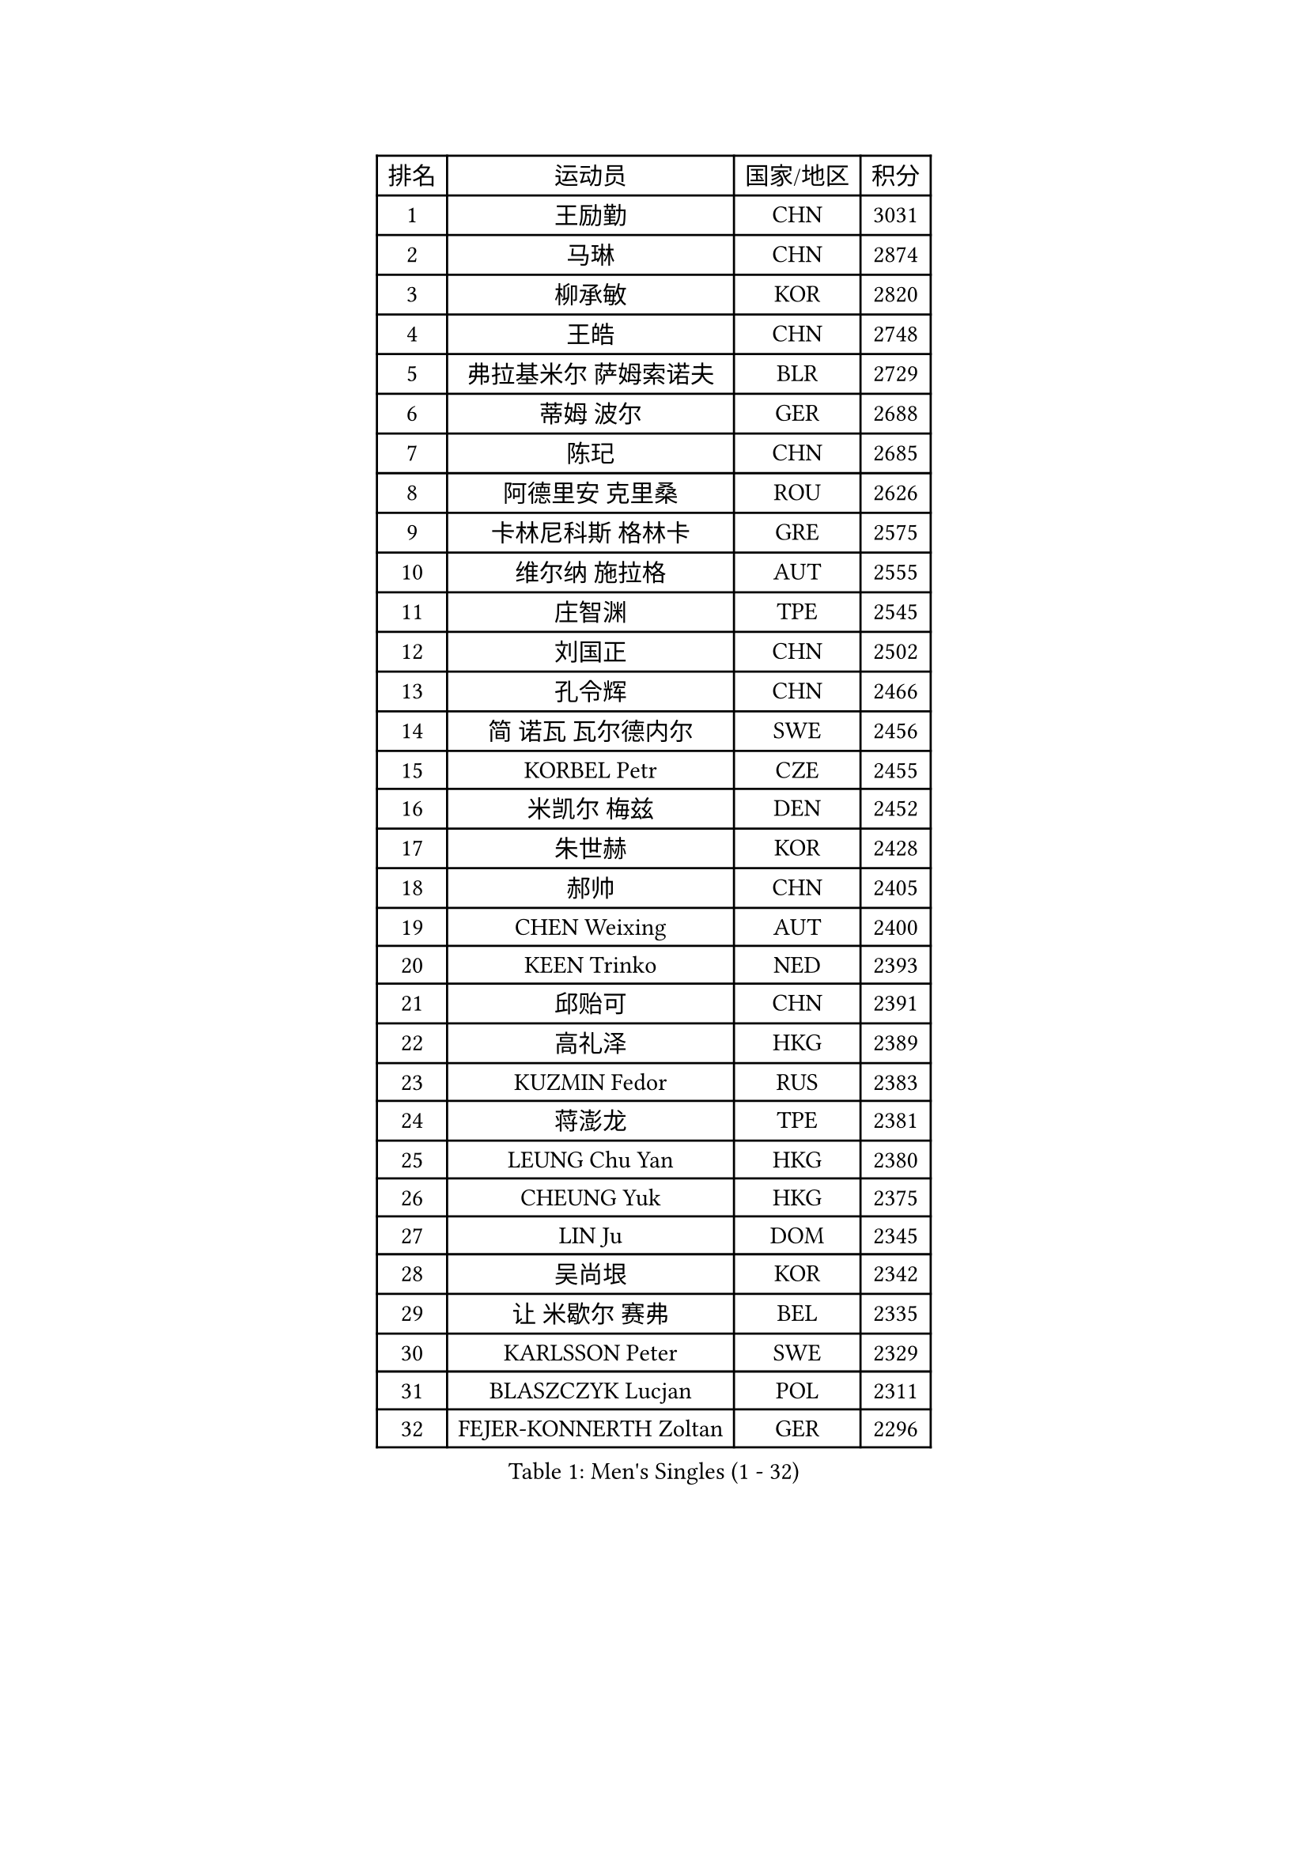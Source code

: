 
#set text(font: ("Courier New", "NSimSun"))
#figure(
  caption: "Men's Singles (1 - 32)",
    table(
      columns: 4,
      [排名], [运动员], [国家/地区], [积分],
      [1], [王励勤], [CHN], [3031],
      [2], [马琳], [CHN], [2874],
      [3], [柳承敏], [KOR], [2820],
      [4], [王皓], [CHN], [2748],
      [5], [弗拉基米尔 萨姆索诺夫], [BLR], [2729],
      [6], [蒂姆 波尔], [GER], [2688],
      [7], [陈玘], [CHN], [2685],
      [8], [阿德里安 克里桑], [ROU], [2626],
      [9], [卡林尼科斯 格林卡], [GRE], [2575],
      [10], [维尔纳 施拉格], [AUT], [2555],
      [11], [庄智渊], [TPE], [2545],
      [12], [刘国正], [CHN], [2502],
      [13], [孔令辉], [CHN], [2466],
      [14], [简 诺瓦 瓦尔德内尔], [SWE], [2456],
      [15], [KORBEL Petr], [CZE], [2455],
      [16], [米凯尔 梅兹], [DEN], [2452],
      [17], [朱世赫], [KOR], [2428],
      [18], [郝帅], [CHN], [2405],
      [19], [CHEN Weixing], [AUT], [2400],
      [20], [KEEN Trinko], [NED], [2393],
      [21], [邱贻可], [CHN], [2391],
      [22], [高礼泽], [HKG], [2389],
      [23], [KUZMIN Fedor], [RUS], [2383],
      [24], [蒋澎龙], [TPE], [2381],
      [25], [LEUNG Chu Yan], [HKG], [2380],
      [26], [CHEUNG Yuk], [HKG], [2375],
      [27], [LIN Ju], [DOM], [2345],
      [28], [吴尚垠], [KOR], [2342],
      [29], [让 米歇尔 赛弗], [BEL], [2335],
      [30], [KARLSSON Peter], [SWE], [2329],
      [31], [BLASZCZYK Lucjan], [POL], [2311],
      [32], [FEJER-KONNERTH Zoltan], [GER], [2296],
    )
  )#pagebreak()

#set text(font: ("Courier New", "NSimSun"))
#figure(
  caption: "Men's Singles (33 - 64)",
    table(
      columns: 4,
      [排名], [运动员], [国家/地区], [积分],
      [33], [LUNDQVIST Jens], [SWE], [2269],
      [34], [LI Ching], [HKG], [2268],
      [35], [ROSSKOPF Jorg], [GER], [2264],
      [36], [PRIMORAC Zoran], [CRO], [2258],
      [37], [SAIVE Philippe], [BEL], [2257],
      [38], [HIELSCHER Lars], [GER], [2251],
      [39], [BENTSEN Allan], [DEN], [2250],
      [40], [FRANZ Peter], [GER], [2247],
      [41], [马文革], [CHN], [2233],
      [42], [李廷佑], [KOR], [2222],
      [43], [SUCH Bartosz], [POL], [2221],
      [44], [FENG Zhe], [BUL], [2219],
      [45], [约尔根 佩尔森], [SWE], [2213],
      [46], [HE Zhiwen], [ESP], [2208],
      [47], [克里斯蒂安 苏斯], [GER], [2201],
      [48], [YANG Zi], [SGP], [2200],
      [49], [ELOI Damien], [FRA], [2196],
      [50], [巴斯蒂安 斯蒂格], [GER], [2185],
      [51], [TUGWELL Finn], [DEN], [2173],
      [52], [罗伯特 加尔多斯], [AUT], [2171],
      [53], [KEINATH Thomas], [SVK], [2165],
      [54], [CHILA Patrick], [FRA], [2165],
      [55], [WOSIK Torben], [GER], [2164],
      [56], [TOKIC Bojan], [SLO], [2160],
      [57], [HEISTER Danny], [NED], [2150],
      [58], [ERLANDSEN Geir], [NOR], [2150],
      [59], [KARAKASEVIC Aleksandar], [SRB], [2150],
      [60], [LEGOUT Christophe], [FRA], [2147],
      [61], [高宁], [SGP], [2140],
      [62], [MONRAD Martin], [DEN], [2134],
      [63], [YANG Min], [ITA], [2122],
      [64], [PAVELKA Tomas], [CZE], [2115],
    )
  )#pagebreak()

#set text(font: ("Courier New", "NSimSun"))
#figure(
  caption: "Men's Singles (65 - 96)",
    table(
      columns: 4,
      [排名], [运动员], [国家/地区], [积分],
      [65], [MAZUNOV Dmitry], [RUS], [2112],
      [66], [吉田海伟], [JPN], [2098],
      [67], [WANG Jianfeng], [NOR], [2098],
      [68], [SCHLICHTER Jorg], [GER], [2096],
      [69], [侯英超], [CHN], [2091],
      [70], [MATSUSHITA Koji], [JPN], [2089],
      [71], [SMIRNOV Alexey], [RUS], [2088],
      [72], [FAZEKAS Peter], [HUN], [2067],
      [73], [KUSINSKI Marcin], [POL], [2063],
      [74], [PLACHY Josef], [CZE], [2062],
      [75], [CIOTI Constantin], [ROU], [2057],
      [76], [GORAK Daniel], [POL], [2056],
      [77], [#text(gray, "GIARDINA Umberto")], [ITA], [2055],
      [78], [HAKANSSON Fredrik], [SWE], [2052],
      [79], [CHTCHETININE Evgueni], [BLR], [2049],
      [80], [LEE Chulseung], [KOR], [2048],
      [81], [LIU Song], [ARG], [2044],
      [82], [DIDUKH Oleksandr], [UKR], [2040],
      [83], [#text(gray, "KRZESZEWSKI Tomasz")], [POL], [2039],
      [84], [PHUNG Armand], [FRA], [2034],
      [85], [AXELQVIST Johan], [SWE], [2028],
      [86], [KLASEK Marek], [CZE], [2027],
      [87], [MOLIN Magnus], [SWE], [2024],
      [88], [SHAN Mingjie], [CHN], [2022],
      [89], [PAZSY Ferenc], [HUN], [2018],
      [90], [ZWICKL Daniel], [HUN], [2009],
      [91], [SHMYREV Maxim], [RUS], [2002],
      [92], [#text(gray, "FLOREA Vasile")], [ROU], [2001],
      [93], [LIVENTSOV Alexey], [RUS], [1997],
      [94], [JIANG Weizhong], [CRO], [1997],
      [95], [SIMONER Christoph], [AUT], [1996],
      [96], [DEMETER Lehel], [HUN], [1996],
    )
  )#pagebreak()

#set text(font: ("Courier New", "NSimSun"))
#figure(
  caption: "Men's Singles (97 - 128)",
    table(
      columns: 4,
      [排名], [运动员], [国家/地区], [积分],
      [97], [CABESTANY Cedrik], [FRA], [1992],
      [98], [LENGEROV Kostadin], [AUT], [1988],
      [99], [MANSSON Magnus], [SWE], [1983],
      [100], [尹在荣], [KOR], [1977],
      [101], [#text(gray, "ARAI Shu")], [JPN], [1974],
      [102], [OLEJNIK Martin], [CZE], [1969],
      [103], [TSIOKAS Ntaniel], [GRE], [1963],
      [104], [VYBORNY Richard], [CZE], [1962],
      [105], [JOVER Sebastien], [FRA], [1960],
      [106], [SEREDA Peter], [SVK], [1953],
      [107], [唐鹏], [HKG], [1953],
      [108], [TRUKSA Jaromir], [SVK], [1947],
      [109], [MONTEIRO Thiago], [BRA], [1946],
      [110], [HUANG Johnny], [CAN], [1945],
      [111], [MONTEIRO Joao], [POR], [1945],
      [112], [GRUJIC Slobodan], [SRB], [1942],
      [113], [TORIOLA Segun], [NGR], [1941],
      [114], [帕纳吉奥迪斯 吉奥尼斯], [GRE], [1940],
      [115], [#text(gray, "TASAKI Toshio")], [JPN], [1937],
      [116], [ACHANTA Sharath Kamal], [IND], [1937],
      [117], [岸川圣也], [JPN], [1935],
      [118], [ZHUANG David], [USA], [1933],
      [119], [BERTIN Christophe], [FRA], [1929],
      [120], [ZOOGLING Mikael], [SWE], [1919],
      [121], [MOLDOVAN Istvan], [NOR], [1908],
      [122], [#text(gray, "YUZAWA Ryo")], [JPN], [1907],
      [123], [CIHAK Marek], [CZE], [1906],
      [124], [FILIMON Andrei], [ROU], [1906],
      [125], [FETH Stefan], [GER], [1898],
      [126], [REDJEP Ronald], [CRO], [1898],
      [127], [LO Dany], [FRA], [1896],
      [128], [ZHANG Chao], [CHN], [1894],
    )
  )